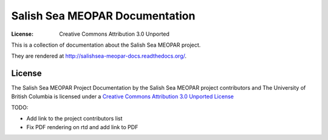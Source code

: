 *******************************
Salish Sea MEOPAR Documentation
*******************************
:License: Creative Commons Attribution 3.0 Unported

This is a collection of documentation about the Salish Sea MEOPAR project.

They are rendered at http://salishsea-meopar-docs.readthedocs.org/.


License
=======

The Salish Sea MEOPAR Project Documentation by the Salish Sea MEOPAR project contributors and The University of British Columbia is licensed under a `Creative Commons Attribution 3.0 Unported License`_

.. _Creative Commons Attribution 3.0 Unported License: http://creativecommons.org/licenses/by/3.0/deed.en_US


TODO:

* Add link to the project contributors list
* Fix PDF rendering on rtd and add link to PDF
